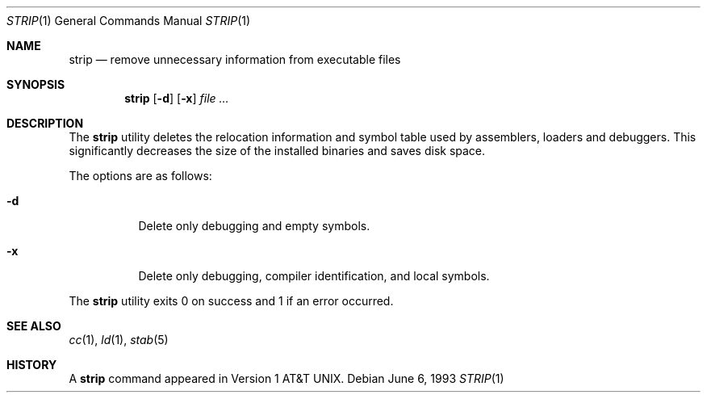 .\" Copyright (c) 1989, 1990, 1993
.\"	The Regents of the University of California.  All rights reserved.
.\"
.\" Redistribution and use in source and binary forms, with or without
.\" modification, are permitted provided that the following conditions
.\" are met:
.\" 1. Redistributions of source code must retain the above copyright
.\"    notice, this list of conditions and the following disclaimer.
.\" 2. Redistributions in binary form must reproduce the above copyright
.\"    notice, this list of conditions and the following disclaimer in the
.\"    documentation and/or other materials provided with the distribution.
.\" 3. All advertising materials mentioning features or use of this software
.\"    must display the following acknowledgement:
.\"	This product includes software developed by the University of
.\"	California, Berkeley and its contributors.
.\" 4. Neither the name of the University nor the names of its contributors
.\"    may be used to endorse or promote products derived from this software
.\"    without specific prior written permission.
.\"
.\" THIS SOFTWARE IS PROVIDED BY THE REGENTS AND CONTRIBUTORS ``AS IS'' AND
.\" ANY EXPRESS OR IMPLIED WARRANTIES, INCLUDING, BUT NOT LIMITED TO, THE
.\" IMPLIED WARRANTIES OF MERCHANTABILITY AND FITNESS FOR A PARTICULAR PURPOSE
.\" ARE DISCLAIMED.  IN NO EVENT SHALL THE REGENTS OR CONTRIBUTORS BE LIABLE
.\" FOR ANY DIRECT, INDIRECT, INCIDENTAL, SPECIAL, EXEMPLARY, OR CONSEQUENTIAL
.\" DAMAGES (INCLUDING, BUT NOT LIMITED TO, PROCUREMENT OF SUBSTITUTE GOODS
.\" OR SERVICES; LOSS OF USE, DATA, OR PROFITS; OR BUSINESS INTERRUPTION)
.\" HOWEVER CAUSED AND ON ANY THEORY OF LIABILITY, WHETHER IN CONTRACT, STRICT
.\" LIABILITY, OR TORT (INCLUDING NEGLIGENCE OR OTHERWISE) ARISING IN ANY WAY
.\" OUT OF THE USE OF THIS SOFTWARE, EVEN IF ADVISED OF THE POSSIBILITY OF
.\" SUCH DAMAGE.
.\"
.\"     @(#)strip.1	8.1 (Berkeley) 6/6/93
.\" $FreeBSD$
.\"
.Dd June 6, 1993
.Dt STRIP 1
.Os
.Sh NAME
.Nm strip
.Nd remove unnecessary information from executable files
.Sh SYNOPSIS
.Nm
.Op Fl d
.Op Fl x
.Ar
.Sh DESCRIPTION
The
.Nm
utility
deletes the relocation information and symbol table used by
assemblers, loaders and debuggers.
This significantly
decreases the size of the installed binaries and saves disk space.
.Pp
The options are as follows:
.Bl -tag -width Ds
.It Fl d
Delete only debugging and empty symbols.
.It Fl x
Delete only debugging, compiler identification, and local symbols.
.El
.Pp
The
.Nm
utility exits 0 on success and 1 if an error occurred.
.Sh SEE ALSO
.Xr cc 1 ,
.Xr ld 1 ,
.Xr stab 5
.Sh HISTORY
A
.Nm
command appeared in
.At v1 .
